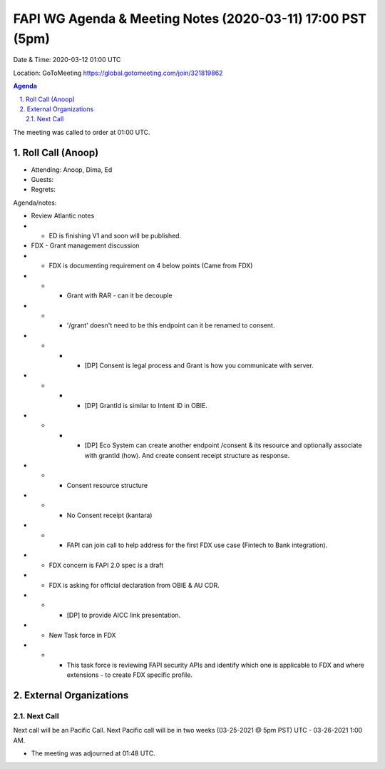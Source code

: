 ===========================================
FAPI WG Agenda & Meeting Notes (2020-03-11) 17:00 PST (5pm)
===========================================
Date & Time: 2020-03-12 01:00 UTC

Location: GoToMeeting https://global.gotomeeting.com/join/321819862


.. sectnum:: 
   :suffix: .

.. contents:: Agenda

The meeting was called to order at 01:00 UTC. 

Roll Call (Anoop)
=====================

* Attending: Anoop, Dima, Ed
* Guests: 
* Regrets:  

Agenda/notes:

* Review Atlantic notes
* * ED is finishing V1 and soon will be published.
* FDX - Grant management discussion
* * FDX is documenting requirement on 4 below points (Came from FDX)
* * * Grant with RAR - can it be decouple
* * * '/grant' doesn't need to be this endpoint can it be renamed to consent.
* * * * [DP] Consent is legal process and Grant is how you communicate with server. 
* * * * [DP] GrantId is similar to Intent ID in OBIE.
* * * * [DP] Eco System can create another endpoint /consent & its resource and optionally associate with grantId (how). And create consent receipt structure as response.
* * * Consent resource structure
* * * No Consent receipt (kantara)
* * * FAPI can join call to help address for the first FDX use case (Fintech to Bank integration). 
* * FDX concern is FAPI 2.0 spec is a draft 
* * FDX is asking for official declaration from OBIE & AU CDR.
* * * [DP] to provide AICC link presentation.
* * New Task force in FDX
* * * This task force is reviewing FAPI security APIs and identify which one is applicable to FDX and where extensions - to create FDX specific profile.
  


External Organizations 
==============================
  
Next Call
-----------------------
Next call will be an Pacific Call. 
Next Pacific call will be in two weeks (03-25-2021 @ 5pm PST) UTC - 03-26-2021 1:00 AM.  

* The meeting was adjourned at 01:48 UTC.